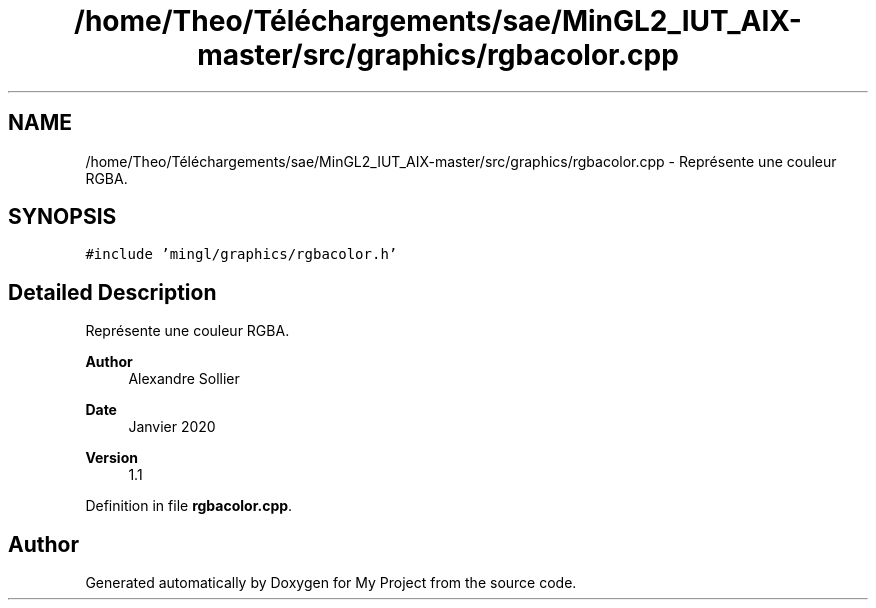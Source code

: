 .TH "/home/Theo/Téléchargements/sae/MinGL2_IUT_AIX-master/src/graphics/rgbacolor.cpp" 3 "Sun Jan 12 2025" "My Project" \" -*- nroff -*-
.ad l
.nh
.SH NAME
/home/Theo/Téléchargements/sae/MinGL2_IUT_AIX-master/src/graphics/rgbacolor.cpp \- Représente une couleur RGBA\&.  

.SH SYNOPSIS
.br
.PP
\fC#include 'mingl/graphics/rgbacolor\&.h'\fP
.br

.SH "Detailed Description"
.PP 
Représente une couleur RGBA\&. 


.PP
\fBAuthor\fP
.RS 4
Alexandre Sollier 
.RE
.PP
\fBDate\fP
.RS 4
Janvier 2020 
.RE
.PP
\fBVersion\fP
.RS 4
1\&.1 
.RE
.PP

.PP
Definition in file \fBrgbacolor\&.cpp\fP\&.
.SH "Author"
.PP 
Generated automatically by Doxygen for My Project from the source code\&.
